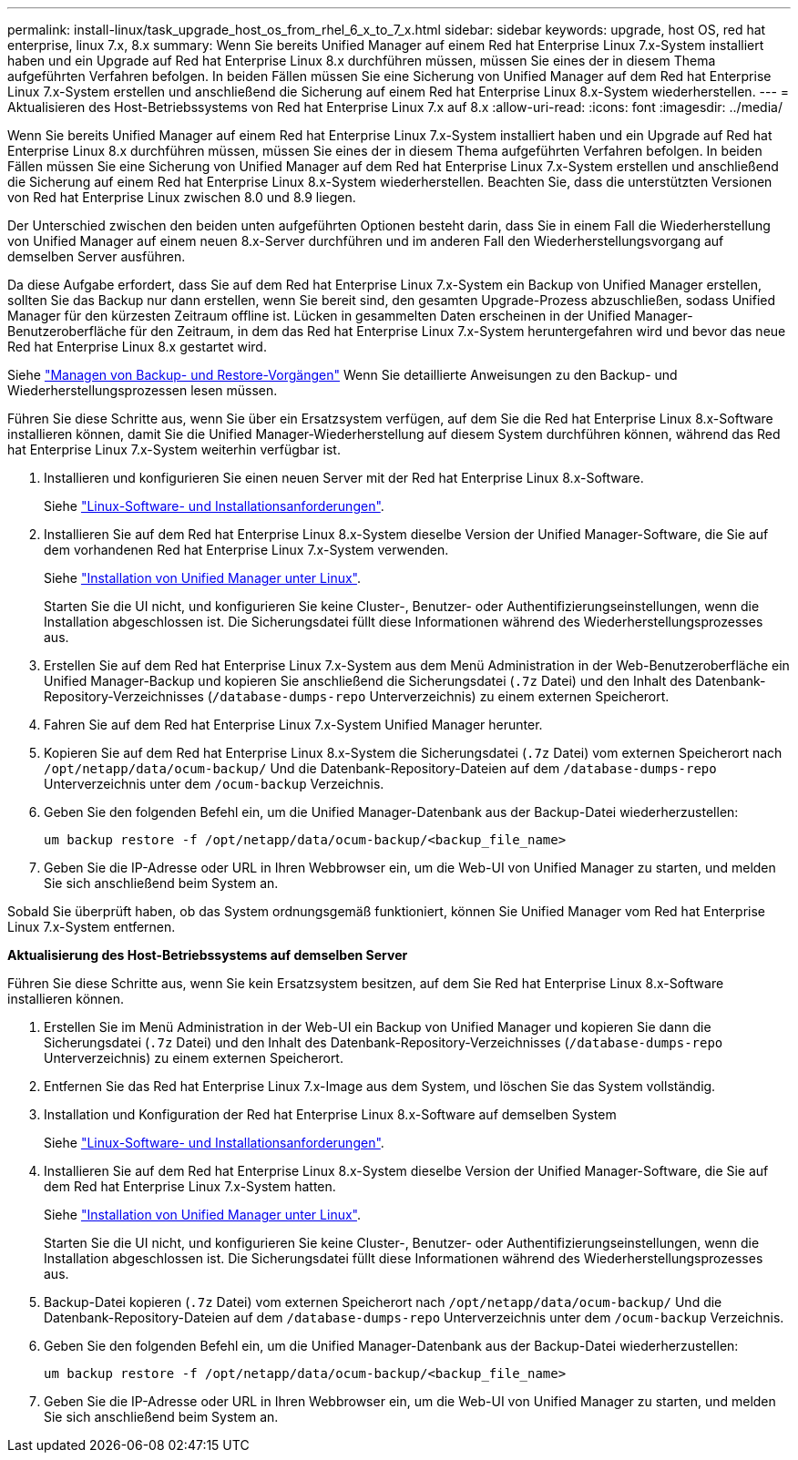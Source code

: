---
permalink: install-linux/task_upgrade_host_os_from_rhel_6_x_to_7_x.html 
sidebar: sidebar 
keywords: upgrade, host OS, red hat enterprise, linux 7.x, 8.x 
summary: Wenn Sie bereits Unified Manager auf einem Red hat Enterprise Linux 7.x-System installiert haben und ein Upgrade auf Red hat Enterprise Linux 8.x durchführen müssen, müssen Sie eines der in diesem Thema aufgeführten Verfahren befolgen. In beiden Fällen müssen Sie eine Sicherung von Unified Manager auf dem Red hat Enterprise Linux 7.x-System erstellen und anschließend die Sicherung auf einem Red hat Enterprise Linux 8.x-System wiederherstellen. 
---
= Aktualisieren des Host-Betriebssystems von Red hat Enterprise Linux 7.x auf 8.x
:allow-uri-read: 
:icons: font
:imagesdir: ../media/


[role="lead"]
Wenn Sie bereits Unified Manager auf einem Red hat Enterprise Linux 7.x-System installiert haben und ein Upgrade auf Red hat Enterprise Linux 8.x durchführen müssen, müssen Sie eines der in diesem Thema aufgeführten Verfahren befolgen. In beiden Fällen müssen Sie eine Sicherung von Unified Manager auf dem Red hat Enterprise Linux 7.x-System erstellen und anschließend die Sicherung auf einem Red hat Enterprise Linux 8.x-System wiederherstellen. Beachten Sie, dass die unterstützten Versionen von Red hat Enterprise Linux zwischen 8.0 und 8.9 liegen.

Der Unterschied zwischen den beiden unten aufgeführten Optionen besteht darin, dass Sie in einem Fall die Wiederherstellung von Unified Manager auf einem neuen 8.x-Server durchführen und im anderen Fall den Wiederherstellungsvorgang auf demselben Server ausführen.

Da diese Aufgabe erfordert, dass Sie auf dem Red hat Enterprise Linux 7.x-System ein Backup von Unified Manager erstellen, sollten Sie das Backup nur dann erstellen, wenn Sie bereit sind, den gesamten Upgrade-Prozess abzuschließen, sodass Unified Manager für den kürzesten Zeitraum offline ist. Lücken in gesammelten Daten erscheinen in der Unified Manager-Benutzeroberfläche für den Zeitraum, in dem das Red hat Enterprise Linux 7.x-System heruntergefahren wird und bevor das neue Red hat Enterprise Linux 8.x gestartet wird.

Siehe link:../health-checker/concept_manage_backup_and_restore_operations.html["Managen von Backup- und Restore-Vorgängen"] Wenn Sie detaillierte Anweisungen zu den Backup- und Wiederherstellungsprozessen lesen müssen.

Führen Sie diese Schritte aus, wenn Sie über ein Ersatzsystem verfügen, auf dem Sie die Red hat Enterprise Linux 8.x-Software installieren können, damit Sie die Unified Manager-Wiederherstellung auf diesem System durchführen können, während das Red hat Enterprise Linux 7.x-System weiterhin verfügbar ist.

. Installieren und konfigurieren Sie einen neuen Server mit der Red hat Enterprise Linux 8.x-Software.
+
Siehe link:reference_red_hat_and_centos_software_and_installation_requirements.html["Linux-Software- und Installationsanforderungen"].

. Installieren Sie auf dem Red hat Enterprise Linux 8.x-System dieselbe Version der Unified Manager-Software, die Sie auf dem vorhandenen Red hat Enterprise Linux 7.x-System verwenden.
+
Siehe link:concept_install_unified_manager_on_rhel_or_centos.html["Installation von Unified Manager unter Linux"].

+
Starten Sie die UI nicht, und konfigurieren Sie keine Cluster-, Benutzer- oder Authentifizierungseinstellungen, wenn die Installation abgeschlossen ist. Die Sicherungsdatei füllt diese Informationen während des Wiederherstellungsprozesses aus.

. Erstellen Sie auf dem Red hat Enterprise Linux 7.x-System aus dem Menü Administration in der Web-Benutzeroberfläche ein Unified Manager-Backup und kopieren Sie anschließend die Sicherungsdatei (`.7z` Datei) und den Inhalt des Datenbank-Repository-Verzeichnisses (`/database-dumps-repo` Unterverzeichnis) zu einem externen Speicherort.
. Fahren Sie auf dem Red hat Enterprise Linux 7.x-System Unified Manager herunter.
. Kopieren Sie auf dem Red hat Enterprise Linux 8.x-System die Sicherungsdatei (`.7z` Datei) vom externen Speicherort nach `/opt/netapp/data/ocum-backup/` Und die Datenbank-Repository-Dateien auf dem `/database-dumps-repo` Unterverzeichnis unter dem `/ocum-backup` Verzeichnis.
. Geben Sie den folgenden Befehl ein, um die Unified Manager-Datenbank aus der Backup-Datei wiederherzustellen:
+
`um backup restore -f /opt/netapp/data/ocum-backup/<backup_file_name>`

. Geben Sie die IP-Adresse oder URL in Ihren Webbrowser ein, um die Web-UI von Unified Manager zu starten, und melden Sie sich anschließend beim System an.


Sobald Sie überprüft haben, ob das System ordnungsgemäß funktioniert, können Sie Unified Manager vom Red hat Enterprise Linux 7.x-System entfernen.

*Aktualisierung des Host-Betriebssystems auf demselben Server*

Führen Sie diese Schritte aus, wenn Sie kein Ersatzsystem besitzen, auf dem Sie Red hat Enterprise Linux 8.x-Software installieren können.

. Erstellen Sie im Menü Administration in der Web-UI ein Backup von Unified Manager und kopieren Sie dann die Sicherungsdatei (`.7z` Datei) und den Inhalt des Datenbank-Repository-Verzeichnisses (`/database-dumps-repo` Unterverzeichnis) zu einem externen Speicherort.
. Entfernen Sie das Red hat Enterprise Linux 7.x-Image aus dem System, und löschen Sie das System vollständig.
. Installation und Konfiguration der Red hat Enterprise Linux 8.x-Software auf demselben System
+
Siehe link:reference_red_hat_and_centos_software_and_installation_requirements.html["Linux-Software- und Installationsanforderungen"].

. Installieren Sie auf dem Red hat Enterprise Linux 8.x-System dieselbe Version der Unified Manager-Software, die Sie auf dem Red hat Enterprise Linux 7.x-System hatten.
+
Siehe link:concept_install_unified_manager_on_rhel_or_centos.html["Installation von Unified Manager unter Linux"].

+
Starten Sie die UI nicht, und konfigurieren Sie keine Cluster-, Benutzer- oder Authentifizierungseinstellungen, wenn die Installation abgeschlossen ist. Die Sicherungsdatei füllt diese Informationen während des Wiederherstellungsprozesses aus.

. Backup-Datei kopieren (`.7z` Datei) vom externen Speicherort nach `/opt/netapp/data/ocum-backup/` Und die Datenbank-Repository-Dateien auf dem `/database-dumps-repo` Unterverzeichnis unter dem `/ocum-backup` Verzeichnis.
. Geben Sie den folgenden Befehl ein, um die Unified Manager-Datenbank aus der Backup-Datei wiederherzustellen:
+
`um backup restore -f /opt/netapp/data/ocum-backup/<backup_file_name>`

. Geben Sie die IP-Adresse oder URL in Ihren Webbrowser ein, um die Web-UI von Unified Manager zu starten, und melden Sie sich anschließend beim System an.

